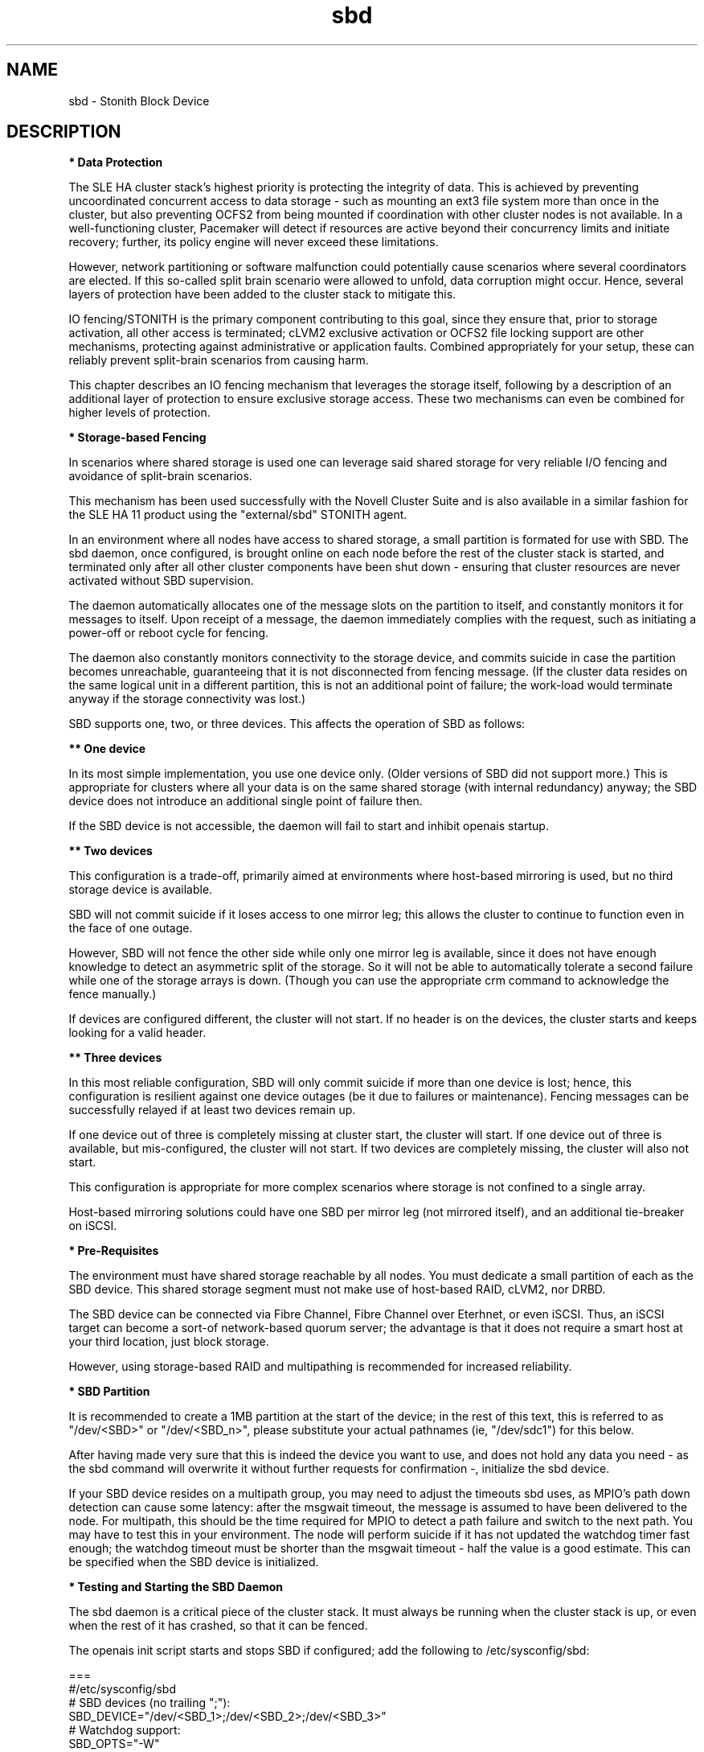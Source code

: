 .TH sbd 7 "26 Sep 2011" "" "cluster-glue"
.\"
.SH NAME
sbd \- Stonith Block Device
.\"
.SH DESCRIPTION
.br
\fB* Data Protection\fR

The SLE HA cluster stack's highest priority is protecting the integrity
of data. This is achieved by preventing uncoordinated concurrent access
to data storage - such as mounting an ext3 file system more than once in
the cluster, but also preventing OCFS2 from being mounted if
coordination with other cluster nodes is not available. In a
well-functioning cluster, Pacemaker will detect if resources are active
beyond their concurrency limits and initiate recovery; further, its
policy engine will never exceed these limitations.

However, network partitioning or software malfunction could potentially
cause scenarios where several coordinators are elected. If this
so-called split brain scenario were allowed to unfold, data corruption
might occur. Hence, several layers of protection have been added to the
cluster stack to mitigate this.

IO fencing/STONITH is the primary component contributing to this goal,
since they ensure that, prior to storage activation, all other access is
terminated; cLVM2 exclusive activation or OCFS2 file locking support are
other mechanisms, protecting against administrative or application
faults. Combined appropriately for your setup, these can reliably
prevent split-brain scenarios from causing harm.

This chapter describes an IO fencing mechanism that leverages the
storage itself, following by a description of an additional layer of
protection to ensure exclusive storage access. These two mechanisms can
even be combined for higher levels of protection.
.\"
.P
\fB* Storage-based Fencing\fR

In scenarios where shared storage is used one can
leverage said shared storage for very reliable I/O fencing and avoidance
of split-brain scenarios.

This mechanism has been used successfully with the Novell Cluster Suite
and is also available in a similar fashion for the SLE HA 11 product
using the "external/sbd" STONITH agent.

In an environment where all nodes have access to shared storage, a small
partition is formated for use with SBD. The sbd daemon, once
configured, is brought online on each node before the rest of the
cluster stack is started, and terminated only after all other cluster
components have been shut down - ensuring that cluster resources are
never activated without SBD supervision.

The daemon automatically allocates one of the message slots on the
partition to itself, and constantly monitors it for messages to itself.
Upon receipt of a message, the daemon immediately complies with the
request, such as initiating a power-off or reboot cycle for fencing.

The daemon also constantly monitors connectivity to the storage device,
and commits suicide in case the partition becomes unreachable,
guaranteeing that it is not disconnected from fencing message. (If the
cluster data resides on the same logical unit in a different partition,
this is not an additional point of failure; the work-load would
terminate anyway if the storage connectivity was lost.)

SBD supports one, two, or three devices. This affects the operation
of SBD as follows:

.B ** One device

In its most simple implementation, you use one device only. (Older
versions of SBD did not support more.) This is appropriate for clusters
where all your data is on the same shared storage (with internal redundancy)
anyway; the SBD device does not introduce an additional single point of
failure then.

If the SBD device is not accessible, the daemon will fail to start and
inhibit openais startup. 

.B ** Two devices

This configuration is a trade-off, primarily aimed at environments where
host-based mirroring is used, but no third storage device is available.

SBD will not commit suicide if it loses access to one mirror leg; this
allows the cluster to continue to function even in the face of one outage.

However, SBD will not fence the other side while only one mirror leg is
available, since it does not have enough knowledge to detect an asymmetric
split of the storage. So it will not be able to automatically tolerate a
second failure while one of the storage arrays is down. (Though you
can use the appropriate crm command to acknowledge the fence manually.)

If devices are configured different, the cluster will not start.
If no header is on the devices, the cluster starts and keeps looking for a
valid header.

.B ** Three devices

In this most reliable configuration, SBD will only commit suicide if more
than one device is lost; hence, this configuration is resilient against
one device outages (be it due to failures or maintenance). Fencing
messages can be successfully relayed if at least two devices remain up.

If one device out of three is completely missing at cluster start, the cluster
will start. If one device out of three is available, but mis-configured, the
cluster will not start. If two devices are completely missing, the cluster
will also not start.

This configuration is appropriate for more complex scenarios where storage
is not confined to a single array.

Host-based mirroring solutions could have one SBD per mirror leg (not
mirrored itself), and an additional tie-breaker on iSCSI. 

.\"
.P
\fB* Pre-Requisites\fR

The environment must have shared storage reachable by all nodes.
You must dedicate a small partition of each as the SBD device. 
This shared storage segment must not make use of host-based RAID, cLVM2,
nor DRBD.

The SBD device can be connected via Fibre Channel, Fibre Channel over
Eterhnet, or even iSCSI. Thus, an iSCSI target can become a sort-of
network-based quorum server; the advantage is that it does not require
a smart host at your third location, just block storage.

However, using storage-based RAID and multipathing is recommended for
increased reliability.
.\"
.P
\fB* SBD Partition\fR

It is recommended to create a 1MB partition at the start of the device;
in the rest of this text, this is referred to as "/dev/<SBD>" or "/dev/<SBD_n>",
please substitute your actual pathnames (ie, "/dev/sdc1") for this below.

After having made very sure that this is indeed the device you want to
use, and does not hold any data you need - as the sbd command will
overwrite it without further requests for confirmation -, initialize the
sbd device.

If your SBD device resides on a multipath group, you may need to adjust
the timeouts sbd uses, as MPIO's path down detection can cause some
latency: after the msgwait timeout, the message is assumed to have been
delivered to the node. For multipath, this should be the time required
for MPIO to detect a path failure and switch to the next path. You may
have to test this in your environment. The node will perform suicide if
it has not updated the watchdog timer fast enough; the watchdog timeout
must be shorter than the msgwait timeout - half the value is a good
estimate. This can be specified when the SBD device is initialized.
.\"
.P
\fB* Testing and Starting the SBD Daemon\fR

The sbd daemon is a critical piece of the cluster stack. It must always
be running when the cluster stack is up, or even when the rest of it has
crashed, so that it can be fenced.

The openais init script starts and stops SBD if configured; add the
following to /etc/sysconfig/sbd:

===
.br
#/etc/sysconfig/sbd
.br
# SBD devices (no trailing ";"):
.br
SBD_DEVICE="/dev/<SBD_1>;/dev/<SBD_2>;/dev/<SBD_3>"
.br
# Watchdog support:
.br
SBD_OPTS="-W"
.br
=== 

Note: If the SBD device becomes inaccessible from a node, this could
cause the node to enter an infinite reboot cycle. That is technically
correct, but depending on your administrative policies, might be 
considered a nuisance. You may wish to not automatically start up
openais on boot in such cases.

Before proceeding, ensure that SBD has indeed started on all nodes
through "rcopenais restart".
Once the resource has started, your cluster is now successfully
configured for shared-storage fencing, and will utilize this method in
case a node needs to be fenced.

The command sbd
can be used to read and write the sbd device, see sbd(8) .

To complete the sbd setup, it is necessary to activate SBD as a
STONITH/fencing mechanism in the CIB.
The SBD mechanism is used instead of other fencing/stonith mechanisms;
please disable any others you might have configured before.
.\"
.P
\fB* Software Watchdog\fR

Increased protection is offered through "watchdog" support. Modern
systems support a "hardware watchdog" that has to be updated by the
software client, or else the hardware will enforce a system restart.
This protects against failures of the sbd process itself, such as
dieing, or becoming stuck on an IO error.

It is highly recommended that you set up your Linux system
to use a watchdog. Please refer to the SLES manual for this step.

This involves loading the proper watchdog driver on system boot. On HP
hardware, this is the "hpwdt" module. For systems with a Intel TCO,
"iTCO_wdt" can be used. "softdog" is the most generic driver, but it is
recommended that you use one with actual hardware integration. See
/lib/modules/.../kernel/drivers/watchdog in the kernel package for a list
of choices.

No other software must access the watchdog timer. Some hardware vendors
ship systems management software that use the watchdog for system resets
(f.e. HP ASR daemon). Such software has to be disabled if the watchdog is
used by SBD.

SBD can be configured in /etc/sysconfig/sbd to use the systems's watchdog.
.\"
.P
\fB* Timeout Settings\fR

If your SBD device resides on a multipath group, you may need to adjust
the timeouts sbd uses, as MPIO's path down detection can cause some
latency: after the msgwait timeout, the message is assumed to have been
delivered to the node. For multipath, this should be the time required
for MPIO to detect a path failure and switch to the next path. You may
have to test this in your environment. The node will perform suicide if
it has not updated the watchdog timer fast enough; the watchdog timeout
must be shorter than the msgwait timeout - half the value is a good
estimate. This can be specified when the SBD device is initialized.

If you want to avoid MD mirror splitting in case of IO errors, the watchdog
timeout has to be shorter than the total MPIO failure timeout. Thus, a node
is fenced before the MD mirror is splitted. On the other hand, the time
the cluster waits for SAN and storage to recover is shortened. 

In any case, the watchdog timeout must be shorter than sbd message wait timeout.
The sbd message wait timeout must be shorter than the cluster stonith-timeout.

If the sbd device recovers from IO errors within the watchdog timeout, the sbd
daemon could reset the watchdog timer and save the node from being fenced.
To allow re-discovery of a failed sbd device, at least the primary sbd retry
cycle should be shorter than the watchdog timeout. Since this cycle is currently
hardcoded as ten time the loop timeout, it has to be set by choosing an
apropriate loop timeout.

Putting it all together:
.br
- How long a cluster survives a storage outage depends on the watchdog
  timeout and the sbd retry cycle. All other timeouts should be aligned with
  that settings. That means they have to be longer.
.br
- Storage resources - as Raid1, LVM, Filesystem - have operation timeouts.
  Those should be aligned with the MPIO settings. This avoids non-needed failure
  actions, but does not define how long the cluster will survive a storage
  outage.
.\"
.SH FILES
.TP
/usr/sbin/sbd
	the daemon (and control command).
.TP
/usr/lib64/stonith/plugins/external/sbd
	the STONITH plugin.
.TP
/etc/sysconfig/sbd
	the SBD configuration file.
.TP
/etc/sysconfig/kernel
	the kernel and initrd configuration file.
.TP
/dev/<SBD>
	the SBD block device(s).
.TP
/dev/watchdog
	the watchdog device node.
.TP
/lib/modules/<kernel-version>/kernel/drivers/watchdog/
	the watchdog modules.
.\"
.SH BUGS
To report bugs for a SUSE or Novell product component, please use
 http://support.novell.com/additional/bugreport.html .
.\"
.SH SEE ALSO

\fBsbd\fP(8), \fBadd_watchdog_to_initrd\fP(8), \fBdisable_other_watchdog\fP(8),
http://www.linux-ha.org/wiki/SBD_Fencing ,
http://www.mail-archive.com/pacemaker@oss.clusterlabs.org/msg03849.html ,
http://www.novell.com/documentation/sle_ha/book_sleha/?page=/documentation/sle_ha/book_sleha/data/part_config.html ,
http://www.novell.com/documentation/sle_ha/book_sleha/?page=/documentation/sle_ha/book_sleha/data/part_storage.html
.\"
.SH AUTHORS
The content of this manual page was mostly derived from online documentation
mentioned above.
.\"
.SH COPYRIGHT
(c) 2009-2011 SUSE Linux GmbH, Germany.
.br
sbd comes with ABSOLUTELY NO WARRANTY.
.br
For details see the GNU General Public License at
http://www.gnu.org/licenses/gpl.html
.\"

